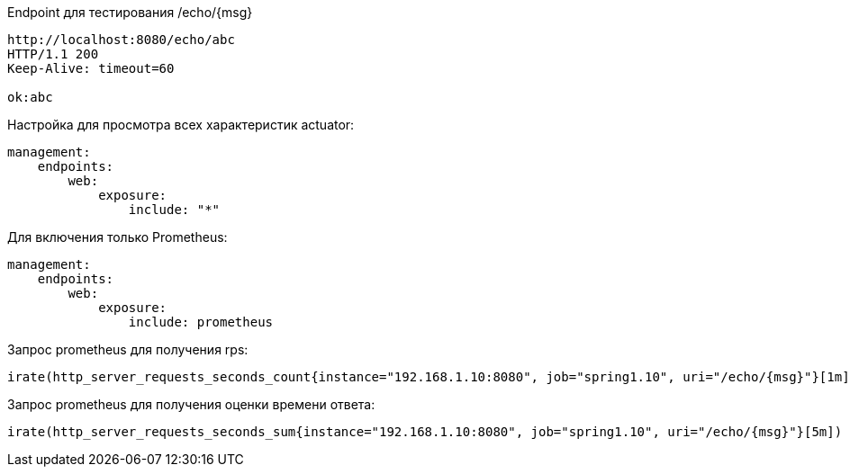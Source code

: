 Endpoint для тестирования /echo/{msg}

[source,http request]
----
http://localhost:8080/echo/abc
HTTP/1.1 200
Keep-Alive: timeout=60

ok:abc
----

Настройка для просмотра всех характеристик actuator:

[source, yaml]
----
management:
    endpoints:
        web:
            exposure:
                include: "*"
----

Для включения только Prometheus:
[source, yaml]

----
management:
    endpoints:
        web:
            exposure:
                include: prometheus
----

Запрос prometheus для получения rps:

----
irate(http_server_requests_seconds_count{instance="192.168.1.10:8080", job="spring1.10", uri="/echo/{msg}"}[1m])
----

Запрос prometheus для получения оценки времени ответа:

----
irate(http_server_requests_seconds_sum{instance="192.168.1.10:8080", job="spring1.10", uri="/echo/{msg}"}[5m]) / irate(http_server_requests_seconds_count{instance="192.168.1.10:8080", job="spring1.10", uri="/echo/{msg}"}[5m])
----